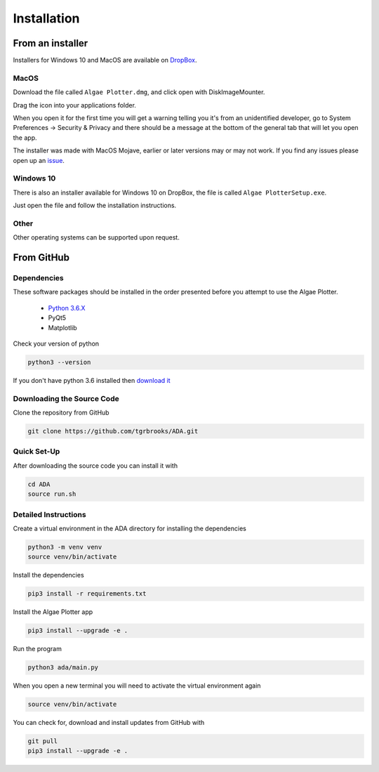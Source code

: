 .. installation:

Installation
============

From an installer
-----------------
Installers for Windows 10 and MacOS are available on `DropBox <https://www.dropbox.com/sh/pa48a3jmwdhks1o/AACyNKSP8AvDUff5IjPBasApa?dl=0>`_.

MacOS
'''''

Download the file called ``Algae Plotter.dmg``, and click open with DiskImageMounter.

Drag the icon into your applications folder.

When you open it for the first time you will get a warning telling you it's from an unidentified developer, go to System Preferences -> Security & Privacy
and there should be a message at the bottom of the general tab that will let you open the app.

The installer was made with MacOS Mojave, earlier or later versions may or may not work. If you find any issues please open up an `issue <https://github.com/tgrbrooks/ADA/issues>`_.

Windows 10
''''''''''

There is also an installer available for Windows 10 on DropBox, the file is called ``Algae PlotterSetup.exe``. 

Just open the file and follow the installation instructions.

Other
'''''

Other operating systems can be supported upon request.

From GitHub
-----------

Dependencies
''''''''''''
These software packages should be installed in the order presented before you attempt to use the Algae Plotter.

 * `Python 3.6.X <https://www.python.org/>`_
 * PyQt5
 * Matplotlib

Check your version of python

.. code-block:: bash

  python3 --version

If you don't have python 3.6 installed then `download it <https://docs.python-guide.org/starting/install3/osx/>`_

Downloading the Source Code
'''''''''''''''''''''''''''

Clone the repository from GitHub

.. code-block:: bash

  git clone https://github.com/tgrbrooks/ADA.git

Quick Set-Up
''''''''''''

After downloading the source code you can install it with

.. code-block:: bash

   cd ADA
   source run.sh

Detailed Instructions
'''''''''''''''''''''

Create a virtual environment in the ADA directory for installing the dependencies

.. code-block:: bash

  python3 -m venv venv
  source venv/bin/activate

Install the dependencies

.. code-block:: bash

  pip3 install -r requirements.txt

Install the Algae Plotter app

.. code-block:: bash

   pip3 install --upgrade -e .

Run the program

.. code-block:: bash

  python3 ada/main.py

When you open a new terminal you will need to activate the virtual environment again

.. code-block:: bash

   source venv/bin/activate

You can check for, download and install updates from GitHub with

.. code-block:: bash

   git pull
   pip3 install --upgrade -e .
